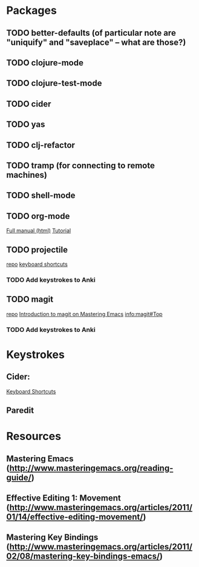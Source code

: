 * Packages

** TODO better-defaults (of particular note are "uniquify" and "saveplace" -- what are those?)
** TODO clojure-mode
** TODO clojure-test-mode
** TODO cider
** TODO yas
** TODO clj-refactor
** TODO tramp (for connecting to remote machines)
** TODO shell-mode
** TODO org-mode

[[http://orgmode.org/org.html][Full manual (html)]]
[[http://doc.norang.ca/org-mode.html][Tutorial]]

** TODO projectile

[[https://github.com/bbatsov/projectile][repo]]
[[https://github.com/bbatsov/projectile#interactive-commands][keyboard shortcuts]]

*** TODO Add keystrokes to Anki

** TODO magit

[[https://github.com/magit/magit][repo]]
[[http://www.masteringemacs.org/articles/2013/12/06/introduction-magit-emacs-mode-git/][Introduction to magit on Mastering Emacs]]
[[info:magit#Top]]

*** TODO Add keystrokes to Anki

* Keystrokes

** Cider: 

[[https://github.com/clojure-emacs/cider#keyboard-shortcuts][Keyboard Shortcuts]]

** Paredit

* Resources

** Mastering Emacs (http://www.masteringemacs.org/reading-guide/)
** Effective Editing 1: Movement (http://www.masteringemacs.org/articles/2011/01/14/effective-editing-movement/)
** Mastering Key Bindings (http://www.masteringemacs.org/articles/2011/02/08/mastering-key-bindings-emacs/)
